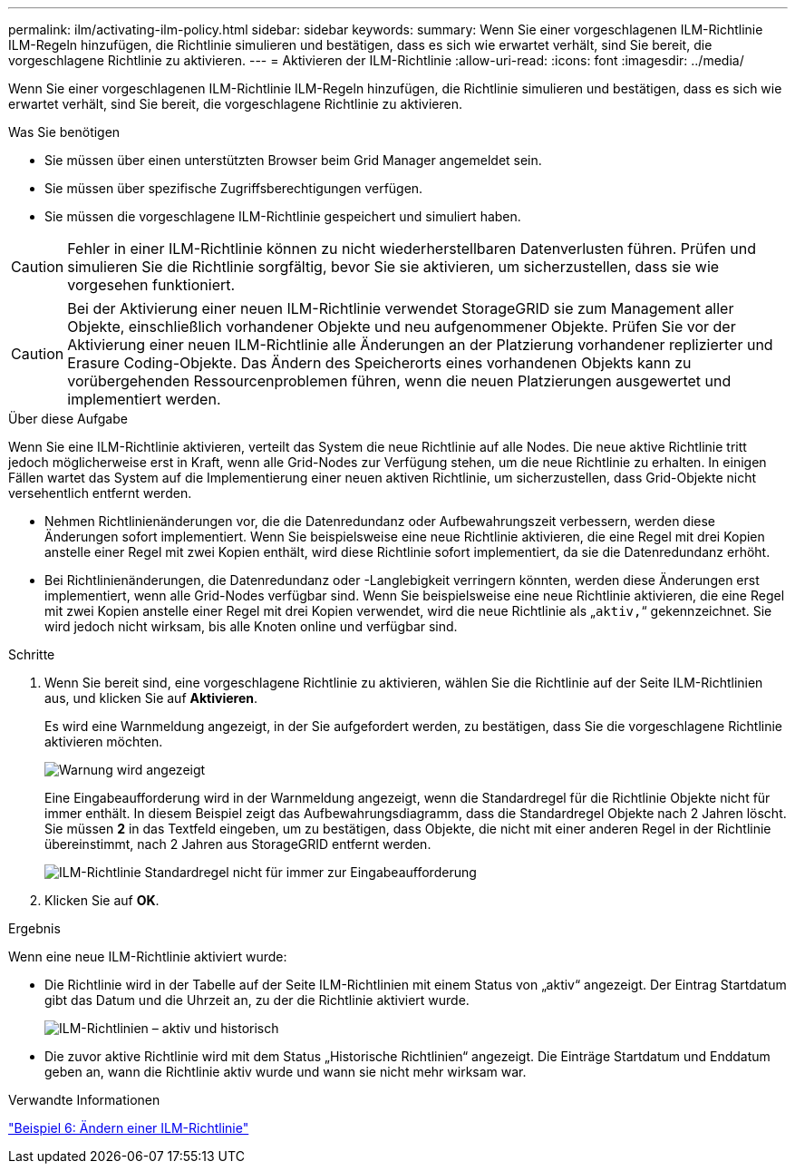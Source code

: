 ---
permalink: ilm/activating-ilm-policy.html 
sidebar: sidebar 
keywords:  
summary: Wenn Sie einer vorgeschlagenen ILM-Richtlinie ILM-Regeln hinzufügen, die Richtlinie simulieren und bestätigen, dass es sich wie erwartet verhält, sind Sie bereit, die vorgeschlagene Richtlinie zu aktivieren. 
---
= Aktivieren der ILM-Richtlinie
:allow-uri-read: 
:icons: font
:imagesdir: ../media/


[role="lead"]
Wenn Sie einer vorgeschlagenen ILM-Richtlinie ILM-Regeln hinzufügen, die Richtlinie simulieren und bestätigen, dass es sich wie erwartet verhält, sind Sie bereit, die vorgeschlagene Richtlinie zu aktivieren.

.Was Sie benötigen
* Sie müssen über einen unterstützten Browser beim Grid Manager angemeldet sein.
* Sie müssen über spezifische Zugriffsberechtigungen verfügen.
* Sie müssen die vorgeschlagene ILM-Richtlinie gespeichert und simuliert haben.



CAUTION: Fehler in einer ILM-Richtlinie können zu nicht wiederherstellbaren Datenverlusten führen. Prüfen und simulieren Sie die Richtlinie sorgfältig, bevor Sie sie aktivieren, um sicherzustellen, dass sie wie vorgesehen funktioniert.


CAUTION: Bei der Aktivierung einer neuen ILM-Richtlinie verwendet StorageGRID sie zum Management aller Objekte, einschließlich vorhandener Objekte und neu aufgenommener Objekte. Prüfen Sie vor der Aktivierung einer neuen ILM-Richtlinie alle Änderungen an der Platzierung vorhandener replizierter und Erasure Coding-Objekte. Das Ändern des Speicherorts eines vorhandenen Objekts kann zu vorübergehenden Ressourcenproblemen führen, wenn die neuen Platzierungen ausgewertet und implementiert werden.

.Über diese Aufgabe
Wenn Sie eine ILM-Richtlinie aktivieren, verteilt das System die neue Richtlinie auf alle Nodes. Die neue aktive Richtlinie tritt jedoch möglicherweise erst in Kraft, wenn alle Grid-Nodes zur Verfügung stehen, um die neue Richtlinie zu erhalten. In einigen Fällen wartet das System auf die Implementierung einer neuen aktiven Richtlinie, um sicherzustellen, dass Grid-Objekte nicht versehentlich entfernt werden.

* Nehmen Richtlinienänderungen vor, die die Datenredundanz oder Aufbewahrungszeit verbessern, werden diese Änderungen sofort implementiert. Wenn Sie beispielsweise eine neue Richtlinie aktivieren, die eine Regel mit drei Kopien anstelle einer Regel mit zwei Kopien enthält, wird diese Richtlinie sofort implementiert, da sie die Datenredundanz erhöht.
* Bei Richtlinienänderungen, die Datenredundanz oder -Langlebigkeit verringern könnten, werden diese Änderungen erst implementiert, wenn alle Grid-Nodes verfügbar sind. Wenn Sie beispielsweise eine neue Richtlinie aktivieren, die eine Regel mit zwei Kopien anstelle einer Regel mit drei Kopien verwendet, wird die neue Richtlinie als „`aktiv,`“ gekennzeichnet. Sie wird jedoch nicht wirksam, bis alle Knoten online und verfügbar sind.


.Schritte
. Wenn Sie bereit sind, eine vorgeschlagene Richtlinie zu aktivieren, wählen Sie die Richtlinie auf der Seite ILM-Richtlinien aus, und klicken Sie auf *Aktivieren*.
+
Es wird eine Warnmeldung angezeigt, in der Sie aufgefordert werden, zu bestätigen, dass Sie die vorgeschlagene Richtlinie aktivieren möchten.

+
image::../media/ilm_policy_activate_warning.gif[Warnung wird angezeigt, bevor die Richtlinie aktiviert wird]

+
Eine Eingabeaufforderung wird in der Warnmeldung angezeigt, wenn die Standardregel für die Richtlinie Objekte nicht für immer enthält. In diesem Beispiel zeigt das Aufbewahrungsdiagramm, dass die Standardregel Objekte nach 2 Jahren löscht. Sie müssen *2* in das Textfeld eingeben, um zu bestätigen, dass Objekte, die nicht mit einer anderen Regel in der Richtlinie übereinstimmt, nach 2 Jahren aus StorageGRID entfernt werden.

+
image::../media/ilm_policy_default_rule_not_forever_prompt.png[ILM-Richtlinie Standardregel nicht für immer zur Eingabeaufforderung]

. Klicken Sie auf *OK*.


.Ergebnis
Wenn eine neue ILM-Richtlinie aktiviert wurde:

* Die Richtlinie wird in der Tabelle auf der Seite ILM-Richtlinien mit einem Status von „aktiv“ angezeigt. Der Eintrag Startdatum gibt das Datum und die Uhrzeit an, zu der die Richtlinie aktiviert wurde.
+
image::../media/ilm_policies_active_and_historical.gif[ILM-Richtlinien – aktiv und historisch]

* Die zuvor aktive Richtlinie wird mit dem Status „Historische Richtlinien“ angezeigt. Die Einträge Startdatum und Enddatum geben an, wann die Richtlinie aktiv wurde und wann sie nicht mehr wirksam war.


.Verwandte Informationen
link:example-6-changing-ilm-policy.html["Beispiel 6: Ändern einer ILM-Richtlinie"]
